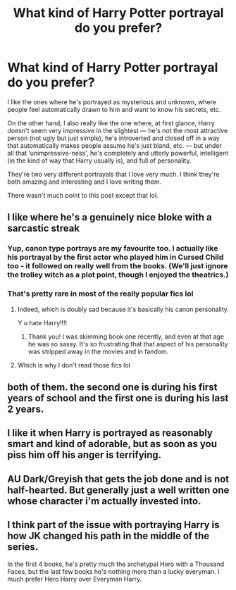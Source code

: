 #+TITLE: What kind of Harry Potter portrayal do you prefer?

* What kind of Harry Potter portrayal do you prefer?
:PROPERTIES:
:Author: Island_Crystal
:Score: 25
:DateUnix: 1622525855.0
:DateShort: 2021-Jun-01
:FlairText: Discussion
:END:
I like the ones where he's portrayed as mysterious and unknown, where people feel automatically drawn to him and want to know his secrets, etc.

On the other hand, I also really like the one where, at first glance, Harry doesn't seem very impressive in the slightest --- he's not the most attractive person (not ugly but just simple), he's introverted and closed off in a way that automatically makes people assume he's just bland, etc. --- but under all that ‘unimpressive-ness', he's completely and utterly powerful, intelligent (in the kind of way that Harry usually is), and full of personality.

They're two very different portrayals that I love very much. I think they're both amazing and interesting and I love writing them.

There wasn't much point to this post except that lol.


** I like where he's a genuinely nice bloke with a sarcastic streak
:PROPERTIES:
:Author: Bleepbloopbotz2
:Score: 48
:DateUnix: 1622529625.0
:DateShort: 2021-Jun-01
:END:

*** Yup, canon type portrays are my favourite too. I actually like his portrayal by the first actor who played him in Cursed Child too - it followed on really well from the books. (We'll just ignore the trolley witch as a plot point, though I enjoyed the theatrics.)
:PROPERTIES:
:Author: Luna-shovegood
:Score: 7
:DateUnix: 1622566577.0
:DateShort: 2021-Jun-01
:END:


*** That's pretty rare in most of the really popular fics lol
:PROPERTIES:
:Author: Island_Crystal
:Score: 6
:DateUnix: 1622530229.0
:DateShort: 2021-Jun-01
:END:

**** Indeed, which is doubly sad because it's basically his canon personality.

Y u hate Harry!!!!
:PROPERTIES:
:Author: turbinicarpus
:Score: 24
:DateUnix: 1622533697.0
:DateShort: 2021-Jun-01
:END:

***** Thank you! I was skimming book one recently, and even at that age he was so sassy. It's so frustrating that that aspect of his personality was stripped away in the movies and in fandom.
:PROPERTIES:
:Author: Abie775
:Score: 7
:DateUnix: 1622535152.0
:DateShort: 2021-Jun-01
:END:


**** Which is why I don't read those fics lol
:PROPERTIES:
:Author: Bleepbloopbotz2
:Score: 3
:DateUnix: 1622530304.0
:DateShort: 2021-Jun-01
:END:


** both of them. the second one is during his first years of school and the first one is during his last 2 years.
:PROPERTIES:
:Author: pearloftheocean
:Score: 7
:DateUnix: 1622545723.0
:DateShort: 2021-Jun-01
:END:


** I like it when Harry is portrayed as reasonably smart and kind of adorable, but as soon as you piss him off his anger is terrifying.
:PROPERTIES:
:Author: TransportationSome60
:Score: 9
:DateUnix: 1622538389.0
:DateShort: 2021-Jun-01
:END:


** AU Dark/Greyish that gets the job done and is not half-hearted. But generally just a well written one whose character i'm actually invested into.
:PROPERTIES:
:Author: OptimusPrime721
:Score: 4
:DateUnix: 1622539148.0
:DateShort: 2021-Jun-01
:END:


** I think part of the issue with portraying Harry is how JK changed his path in the middle of the series.

In the first 4 books, he's pretty much the archetypal Hero with a Thousand Faces, but the last few books he's nothing more than a lucky everyman. I much prefer Hero Harry over Everyman Harry.
:PROPERTIES:
:Author: zugrian
:Score: 1
:DateUnix: 1622596096.0
:DateShort: 2021-Jun-02
:END:
